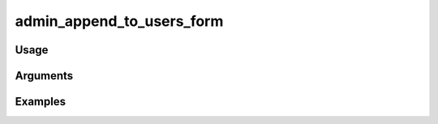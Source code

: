 ##################################
admin_append_to_users_form
##################################

*****
Usage
*****


*********
Arguments
*********


********
Examples
********


